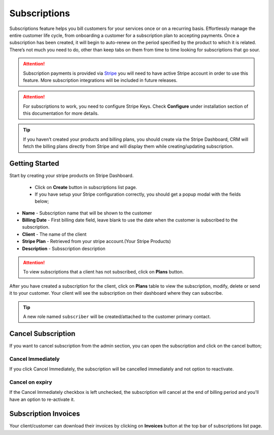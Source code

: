 Subscriptions
=============
.. meta::
   :description: Take the hassle out of using separate systems to manage your sales leads and subscriptions.
   :keywords: projects,invoices,freelancer,deals,leads,crm,estimates,tickets,subscriptions,tasks,contacts,contracts,creditnotes,freelancer office,codecanyon

Subscriptions feature helps you bill customers for your services once or on a recurring basis. Effortlessly manage the entire customer life cycle, from onboarding a customer for a subscription plan to accepting payments.
Once a subscription has been created, it will begin to auto-renew on the period specified by the product to which it is related. There’s not much you need to do, other than keep tabs on them from time to time looking for subscriptions that go sour.

.. ATTENTION:: Subscription payments is provided via `Stripe <https://dashboard.stripe.com>`__ you will need to have active Stripe account in order to use this feature. More subscription integrations will be included in future releases.

.. ATTENTION:: For subscriptions to work, you need to configure Stripe Keys. Check **Configure** under installation section of this documentation for more details.

.. TIP:: If you haven’t created your products and billing plans, you should create via the Stripe Dashboard, CRM will fetch the billing plans directly from Stripe and will display them while creating/updating subscription.

Getting Started
"""""""""""""""
Start by creating your stripe products on Stripe Dashboard.

 - Click on **Create** button in subscriptions list page.
 - If you have setup your Stripe configuration correctly, you should get a popup modal with the fields below;

- **Name** - Subscription name that will be shown to the customer
- **Billing Date** - First billing date field, leave blank to use the date when the customer is subscribed to the subscription.
- **Client** - The name of the client
- **Stripe Plan** - Retrieved from your stripe account.(Your Stripe Products)
- **Description** - Subsscription description

.. ATTENTION:: To view subscriptions that a client has not subscribed, click on **Plans** button.

After you have created a subscription for the client, click on **Plans** table to view the subscription, modify, delete or send it to your customer.
Your client will see the subscription on their dashboard where they can subscribe.

.. TIP:: A new role named ``subscriber`` will be created/attached to the customer primary contact.

Cancel Subscription
""""""""""""""""""""
If you want to cancel subscription from the admin section, you can open the subscription and click on the cancel button; 

Cancel Immediately
^^^^^^^^^^^^^^^^^^^
If you click Cancel Immediately, the subscription will be cancelled immediately and not option to reactivate.

Cancel on expiry
^^^^^^^^^^^^^^^^^^^
If the Cancel Immediately checkbox is left unchecked, the subscription will cancel at the end of billing period and you'll have an option to re-activate it.

Subscription Invoices
"""""""""""""""""""""
Your client/customer can download their invoices by clicking on **Invoices** button at the top bar of subscriptions list page.
